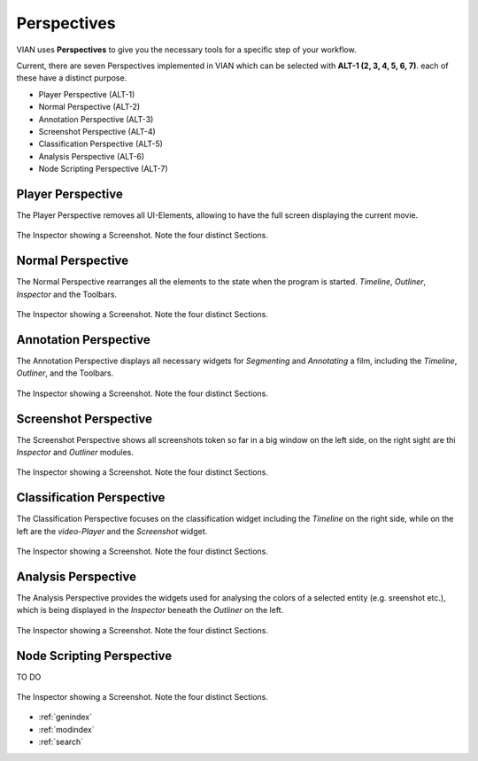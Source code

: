 Perspectives
============
VIAN uses **Perspectives** to give you the necessary tools for a specific step of your workflow.

Current, there are seven Perspectives implemented in VIAN which can be selected with **ALT-1 (2, 3, 4, 5, 6, 7)**.
each of these have a distinct purpose.

* Player Perspective (ALT-1)
* Normal Perspective (ALT-2)
* Annotation Perspective (ALT-3)
* Screenshot Perspective (ALT-4)
* Classification Perspective (ALT-5)
* Analysis Perspective (ALT-6)
* Node Scripting Perspective (ALT-7)

Player Perspective
******************

The Player Perspective removes all UI-Elements, allowing to have the full screen displaying the
current movie.

.. figure:: persp_player.png
   :scale: 100 %
   :align: center
   :alt: map to buried treasure

   The Inspector showing a Screenshot. Note the four distinct Sections.

Normal Perspective
******************

The Normal Perspective rearranges all the elements to the state when the program is started.
*Timeline*, *Outliner*, *Inspector* and the Toolbars.

.. figure:: user_interface.png
   :scale: 100 %
   :align: center
   :alt: map to buried treasure

   The Inspector showing a Screenshot. Note the four distinct Sections.

Annotation Perspective
***********************
The Annotation Perspective displays all necessary widgets for *Segmenting* and *Annotating* a film, including the
*Timeline*, *Outliner*, and the Toolbars.

.. figure:: persp_screenshots.png
   :scale: 100 %
   :align: center
   :alt: map to buried treasure

   The Inspector showing a Screenshot. Note the four distinct Sections.

Screenshot Perspective
**************************
The Screenshot Perspective shows all screenshots token so far in a big window on the left side, on the right sight are thi *Inspector* and *Outliner* modules.

.. figure:: persp_screenshots.png
   :scale: 100 %
   :align: center
   :alt: map to buried treasure

   The Inspector showing a Screenshot. Note the four distinct Sections.

Classification Perspective
***********************
The Classification Perspective focuses on the classification widget including the *Timeline* on the right side, while on the left are the *video-Player* and the *Screenshot* widget.

.. figure:: persp_screenshots.png
   :scale: 100 %
   :align: center
   :alt: map to buried treasure

   The Inspector showing a Screenshot. Note the four distinct Sections.

Analysis Perspective
***********************
The Analysis Perspective provides the widgets used for analysing the colors of a selected entity (e.g. sreenshot etc.), which is being displayed in the *Inspector* beneath the *Outliner* on the left.

.. figure:: persp_screenshots.png
   :scale: 100 %
   :align: center
   :alt: map to buried treasure

   The Inspector showing a Screenshot. Note the four distinct Sections.

Node Scripting Perspective
***********************
TO DO

.. figure:: persp_node_editor.png
   :scale: 100 %
   :align: center
   :alt: map to buried treasure

   The Inspector showing a Screenshot. Note the four distinct Sections.

* :ref:`genindex`
* :ref:`modindex`
* :ref:`search`
